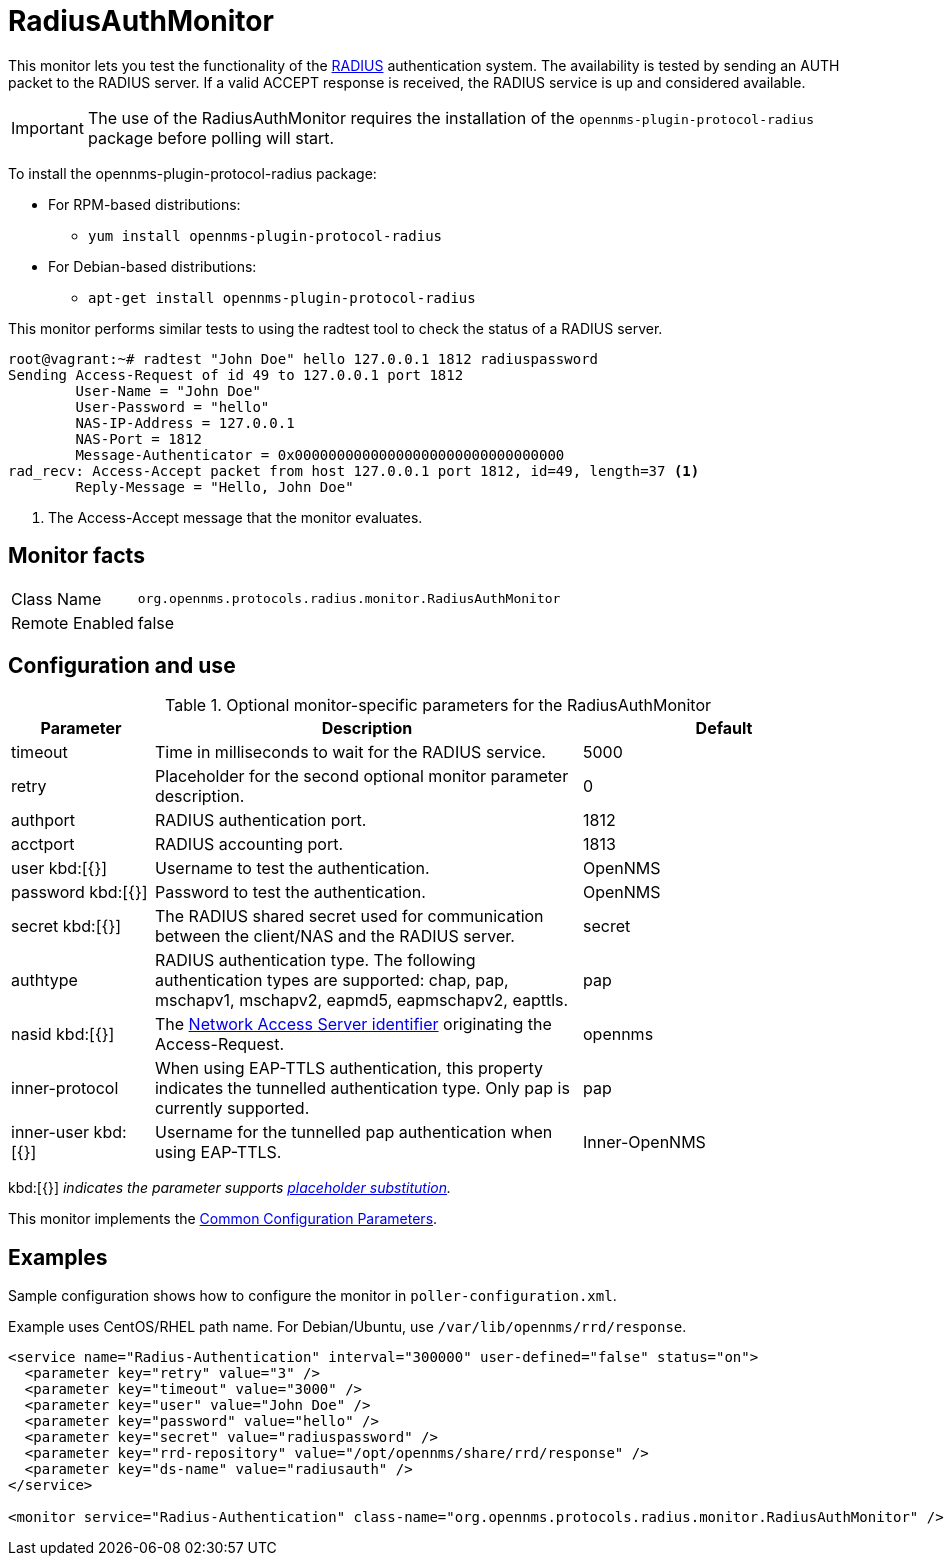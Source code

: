 
= RadiusAuthMonitor

This monitor lets you test the functionality of the link:http://freeradius.org/rfc/rfc2865.html[RADIUS] authentication system.
The availability is tested by sending an AUTH packet to the RADIUS server.
If a valid ACCEPT response is received, the RADIUS service is up and considered available.

IMPORTANT: The use of the RadiusAuthMonitor requires the installation of the `opennms-plugin-protocol-radius` package before polling will start.

****
To install the opennms-plugin-protocol-radius package:

* For RPM-based distributions:
** `yum install opennms-plugin-protocol-radius`
* For Debian-based distributions:
** `apt-get install opennms-plugin-protocol-radius`
****

This monitor performs similar tests to using the radtest tool to check the status of a RADIUS server.

[source, bash]
----
root@vagrant:~# radtest "John Doe" hello 127.0.0.1 1812 radiuspassword
Sending Access-Request of id 49 to 127.0.0.1 port 1812
	User-Name = "John Doe"
	User-Password = "hello"
	NAS-IP-Address = 127.0.0.1
	NAS-Port = 1812
	Message-Authenticator = 0x00000000000000000000000000000000
rad_recv: Access-Accept packet from host 127.0.0.1 port 1812, id=49, length=37 <1>
	Reply-Message = "Hello, John Doe"
----
<1> The Access-Accept message that the monitor evaluates.

== Monitor facts

[options="autowidth"]
|===
| Class Name     | `org.opennms.protocols.radius.monitor.RadiusAuthMonitor`
| Remote Enabled | false
|===

== Configuration and use

.Optional monitor-specific parameters for the RadiusAuthMonitor
[options="header"]
[cols="1,3,2"]
|===
| Parameter        | Description                                                               | Default 
| timeout        | Time in milliseconds to wait for the RADIUS service.                                            | 5000
| retry          | Placeholder for the second optional monitor parameter description.                      | 0
| authport       | RADIUS authentication port.                                                                     |1812
| acctport      | RADIUS accounting port.                                                                         | 1813
| user kbd:[{}]
           | Username to test the authentication.                                                               | OpenNMS
| password kbd:[{}]
       | Password to test the authentication.                                                               | OpenNMS
| secret kbd:[{}]
         | The RADIUS shared secret used for communication between the client/NAS
                     and the RADIUS server.                                                                          | secret
| authtype       | RADIUS authentication type. The following authentication types are supported:
                     chap, pap, mschapv1, mschapv2, eapmd5, eapmschapv2, eapttls.                         | pap
| nasid kbd:[{}]
         | The link:http://freeradius.org/rfc/rfc2865.html#NAS-Identifier[Network Access Server identifier]
                     originating the Access-Request.                                                                 | opennms
| inner-protocol | When using EAP-TTLS authentication, this property indicates the tunnelled authentication type.
                     Only pap is currently supported.                                                                | pap
| inner-user kbd:[{}]
    | Username for the tunnelled pap authentication when using EAP-TTLS.                              | Inner-OpenNMS
|===
kbd:[{}] _indicates the parameter supports <<service-assurance/monitors/introduction.adoc#ga-service-assurance-monitors-placeholder-substitution-parameters, placeholder substitution>>._

This monitor implements the <<service-assurance/monitors/introduction.adoc#ga-service-assurance-monitors-common-parameters, Common Configuration Parameters>>.

== Examples
Sample configuration shows how to configure the monitor in `poller-configuration.xml`.

Example uses CentOS/RHEL path name.
For Debian/Ubuntu, use `/var/lib/opennms/rrd/response`.

[source, xml]
----
<service name="Radius-Authentication" interval="300000" user-defined="false" status="on">
  <parameter key="retry" value="3" />
  <parameter key="timeout" value="3000" />
  <parameter key="user" value="John Doe" />
  <parameter key="password" value="hello" />
  <parameter key="secret" value="radiuspassword" />
  <parameter key="rrd-repository" value="/opt/opennms/share/rrd/response" />
  <parameter key="ds-name" value="radiusauth" />
</service>

<monitor service="Radius-Authentication" class-name="org.opennms.protocols.radius.monitor.RadiusAuthMonitor" />
----
